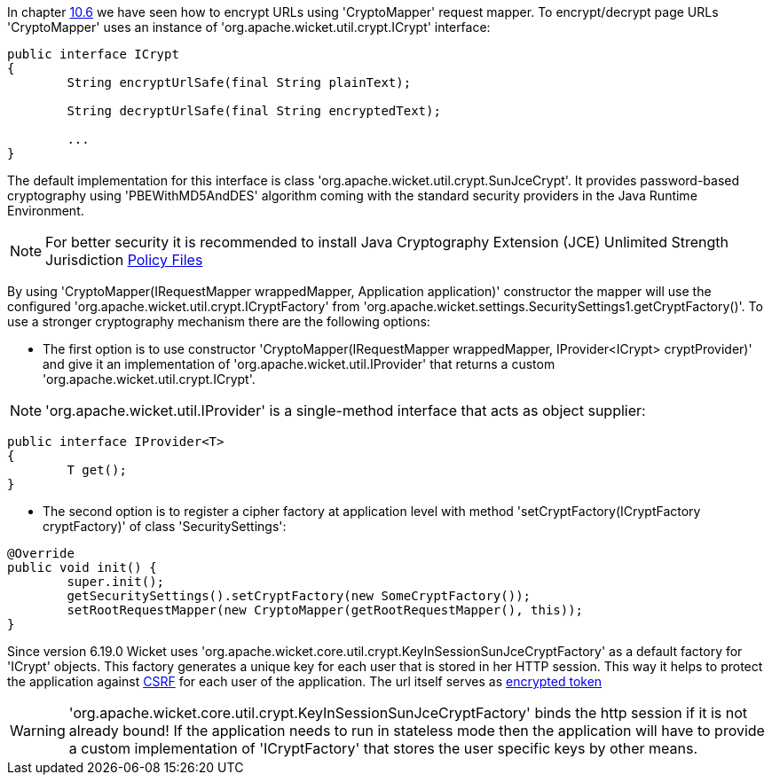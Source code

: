             
In chapter  <<guide:urls_6,10.6>>
 we have seen how to encrypt URLs using 'CryptoMapper' request mapper. To encrypt/decrypt page URLs 'CryptoMapper' uses an instance of 'org.apache.wicket.util.crypt.ICrypt' interface:

[source,java]
----
public interface ICrypt
{
	String encryptUrlSafe(final String plainText);

	String decryptUrlSafe(final String encryptedText);

	...
}
----

The default implementation for this interface is class 'org.apache.wicket.util.crypt.SunJceCrypt'. It provides password-based cryptography using 'PBEWithMD5AndDES' algorithm coming with the standard security providers in the Java Runtime Environment.

NOTE: For better security it is recommended to install Java Cryptography Extension (JCE) Unlimited Strength Jurisdiction http://www.oracle.com/technetwork/java/javase/downloads/jce-7-download-432124.html[Policy Files]

By using 'CryptoMapper(IRequestMapper wrappedMapper, Application application)' constructor the mapper will use the configured 'org.apache.wicket.util.crypt.ICryptFactory' from 'org.apache.wicket.settings.SecuritySettings1.getCryptFactory()'. To use a stronger cryptography mechanism there are the following options:

* The first option is to use constructor 'CryptoMapper(IRequestMapper wrappedMapper, IProvider<ICrypt> cryptProvider)' and give it an implementation of 'org.apache.wicket.util.IProvider' that returns a custom 'org.apache.wicket.util.crypt.ICrypt'. 

NOTE: 'org.apache.wicket.util.IProvider' is a single-method interface that acts as object supplier:

[source,java]
----
public interface IProvider<T>
{
	T get();
}
----

* The second option is to register a cipher factory at application level with method 'setCryptFactory(ICryptFactory cryptFactory)' of class 'SecuritySettings':

[source,java]
----
@Override
public void init() {
	super.init();
	getSecuritySettings().setCryptFactory(new SomeCryptFactory());
	setRootRequestMapper(new CryptoMapper(getRootRequestMapper(), this));
}
----


Since version 6.19.0 Wicket uses 'org.apache.wicket.core.util.crypt.KeyInSessionSunJceCryptFactory' as a default factory for 'ICrypt' objects. This factory generates a unique key for each user that is stored in her HTTP 
session. This way it helps to protect the application against https://www.owasp.org/index.php/Cross-Site_Request_Forgery_(CSRF)[CSRF]
for each user of the application. The url itself serves as https://www.owasp.org/index.php/Cross-Site_Request_Forgery_(CSRF)_Prevention_Cheat_Sheet#Encrypted_Token_Pattern[encrypted token]

WARNING: 'org.apache.wicket.core.util.crypt.KeyInSessionSunJceCryptFactory' binds the http session if it is not already bound! If the application needs to run in stateless mode then the application will have to provide a custom 
implementation of 'ICryptFactory' that stores the user specific keys by other means.

